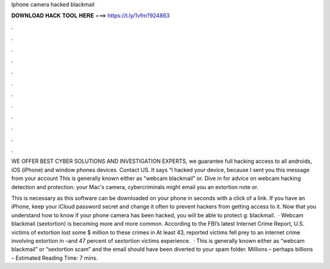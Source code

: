 Iphone camera hacked blackmail



𝐃𝐎𝐖𝐍𝐋𝐎𝐀𝐃 𝐇𝐀𝐂𝐊 𝐓𝐎𝐎𝐋 𝐇𝐄𝐑𝐄 ===> https://t.ly/1vfm?924863



.



.



.



.



.



.



.



.



.



.



.



.

WE OFFER BEST CYBER SOLUTIONS AND INVESTIGATION EXPERTS, we guarantee full hacking access to all androids, iOS (iPhone) and window phones devices. Contact US. It says “I hacked your device, because I sent you this message from your account This is generally known either as “webcam blackmail” or. Dive in for advice on webcam hacking detection and protection. your Mac's camera, cybercriminals might email you an extortion note or.

This is necessary as this software can be downloaded on your phone in seconds with a click of a link. If you have an iPhone, keep your iCloud password secret and change it often to prevent hackers from getting access to it. Now that you understand how to know if your phone camera has been hacked, you will be able to protect g: blackmail.  · Webcam blackmail (sextortion) is becoming more and more common. According to the FBI’s latest Internet Crime Report, U.S. victims of extortion lost some $ million to these crimes in At least 43, reported victims fell prey to an internet crime involving extortion in –and 47 percent of sextortion victims experience.  · This is generally known either as “webcam blackmail” or “sextortion scam” and the email should have been diverted to your spam folder. Millions – perhaps billions – Estimated Reading Time: 7 mins.

